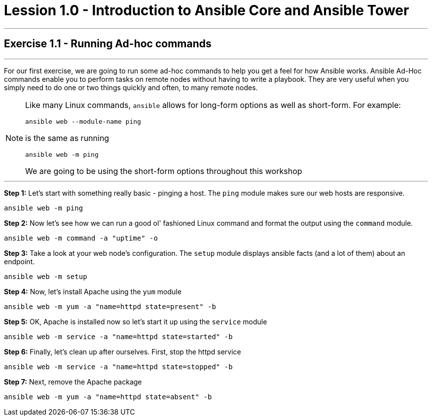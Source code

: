 :source-highlighter: highlight.js

= Lession 1.0 - Introduction to Ansible Core and Ansible Tower

---

== Exercise 1.1 - Running Ad-hoc commands

---
****


For our first exercise, we are going to run some ad-hoc commands to help you get
a feel for how Ansible works.  Ansible Ad-Hoc commands enable you to perform tasks
on remote nodes without having to write a playbook.  They are very useful when you
simply need to do one or two things quickly and often, to many remote nodes.

[NOTE]
====
Like many Linux commands, ```ansible``` allows for long-form options as well as short-form.  For example:
----
ansible web --module-name ping
----
is the same as running
----
ansible web -m ping
----
We are going to be using the short-form options throughout this workshop

====

***

*Step 1:* Let's start with something really basic - pinging a host.  The ```ping``` module makes sure our web hosts are responsive.
[source,bash]
----
ansible web -m ping
----
*Step 2:*  Now let's see how we can run a good ol' fashioned Linux command and format the output using the ```command``` module.
[source,bash]
----
ansible web -m command -a "uptime" -o
----
*Step 3:* Take a look at your web node's configuration.  The ```setup``` module displays ansible facts (and a lot of them) about an endpoint.
[source,bash]
----
ansible web -m setup
----
*Step 4:* Now, let's install Apache using the ```yum``` module
[source,bash]
----
ansible web -m yum -a "name=httpd state=present" -b
----
*Step 5:* OK, Apache is installed now so let's start it up using the ```service``` module
[source,bash]
----
ansible web -m service -a "name=httpd state=started" -b
----
*Step 6:* Finally, let's clean up after ourselves.  First, stop the httpd service
[source,bash]
----
ansible web -m service -a "name=httpd state=stopped" -b
----
*Step 7:* Next, remove the Apache package
[source,bash]
----
ansible web -m yum -a "name=httpd state=absent" -b
----
